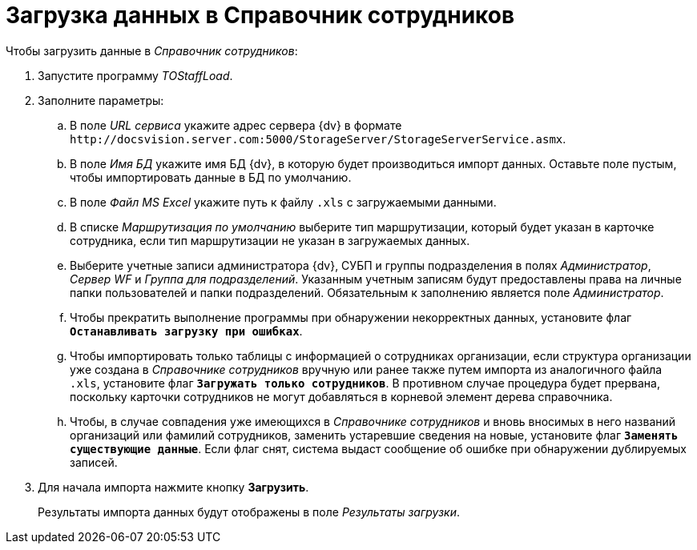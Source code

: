 = Загрузка данных в Справочник сотрудников

.Чтобы загрузить данные в _Справочник сотрудников_:
. Запустите программу _TOStaffLoad_.
. Заполните параметры:
.. В поле _URL сервиса_ укажите адрес сервера {dv} в формате `\http://docsvision.server.com:5000/StorageServer/StorageServerService.asmx`.
.. В поле _Имя БД_ укажите имя БД {dv}, в которую будет производиться импорт данных. Оставьте поле пустым, чтобы импортировать данные в БД по умолчанию.
.. В поле _Файл MS Excel_ укажите путь к файлу `.xls` с загружаемыми данными.
.. В списке _Маршрутизация по умолчанию_ выберите тип маршрутизации, который будет указан в карточке сотрудника, если тип маршрутизации не указан в загружаемых данных.
.. Выберите учетные записи администратора {dv}, СУБП и группы подразделения в полях _Администратор_, _Сервер WF_ и _Группа для подразделений_. Указанным учетным записям будут предоставлены права на личные папки пользователей и папки подразделений. Обязательным к заполнению является поле _Администратор_.
.. Чтобы прекратить выполнение программы при обнаружении некорректных данных, установите флаг `*Останавливать загрузку при ошибках*`.
.. Чтобы импортировать только таблицы с информацией о сотрудниках организации, если структура организации уже создана в _Справочнике сотрудников_ вручную или ранее также путем импорта из аналогичного файла `.xls`, установите флаг `*Загружать только сотрудников*`. В противном случае процедура будет прервана, поскольку карточки сотрудников не могут добавляться в корневой элемент дерева справочника.
.. Чтобы, в случае совпадения уже имеющихся в _Справочнике сотрудников_ и вновь вносимых в него названий организаций или фамилий сотрудников, заменить устаревшие сведения на новые, установите флаг `*Заменять существующие данные*`. Если флаг снят, система выдаст сообщение об ошибке при обнаружении дублируемых записей.
. Для начала импорта нажмите кнопку *Загрузить*.
+
Результаты импорта данных будут отображены в поле _Результаты загрузки_.
